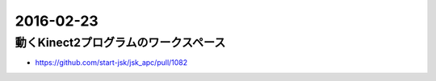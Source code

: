 2016-02-23
==========


動くKinect2プログラムのワークスペース
-------------------------------------

- https://github.com/start-jsk/jsk_apc/pull/1082